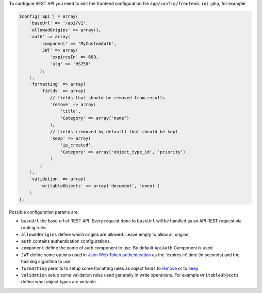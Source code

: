 To configure REST API you need to edit the frontend configuration file
``app/config/frontend.ini.php``, for example

.. code:: php

    $config['api'] = array(
        'baseUrl' => '/api/v1',
        'allowedOrigins' => array(),
        'auth' => array(
            'component' => 'MyCustomAuth',
            'JWT' => array(
                'expiresIn' => 600,
                'alg' => 'HS256'
            ),
        ),
        'formatting' => array(
            'fields' => array(
                // fields that should be removed from results
                'remove' => array(
                    'title',
                    'Category' => array('name')
                ),
                // fields (removed by default) that should be kept
                'keep' => array(
                    'ip_created',
                    'Category' => array('object_type_id', 'priority')
                )
            )
        ),
        'validation' => array(
            'writableObjects' => array('document', 'event')
        )
    );

Possible configuration params are:

-  ``baseUrl`` the base url of REST API. Every request done to
   ``baseUrl`` will be handled as an API REST request via routing rules
-  ``allowedOrigins`` define which origins are allowed. Leave empty to
   allow all origins
-  ``auth`` contains authentication configurations:
-  ``component`` define the name of auth component to use. By default
   ``ApiAuth`` Component is used
-  ``JWT`` define some options used in `Json Web
   Token <http://jwt.io>`__
   `authentication <https://github.com/bedita/bedita/wiki/REST-API:-endpoints#authentication>`__
   as the 'expires in' time (in seconds) and the hashing algorithm to
   use
-  ``formatting`` permits to setup some fomatting rules as object fields
   to
   `remove <https://github.com/bedita/bedita/wiki/REST-API:-formatting-BEdita-objects#remove-unwanted-fields>`__
   or to
   `keep <https://github.com/bedita/bedita/wiki/REST-API:-formatting-BEdita-objects#keep-fields-that-are-removed-by-default>`__
-  ``validation`` setup some validation rules used generally in write
   operations. For example ``writableObjects`` define what object types
   are writable.

